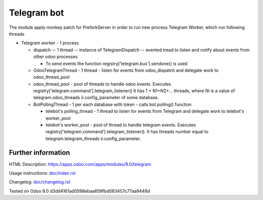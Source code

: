 ==============
 Telegram bot
==============


The module apply monkey patch for PreforkServer in order to run new process Telegram Worker, which run following threads

* Telegram worker - 1 process

  * dispatch -- 1 thread -- instance of TelegramDispatch -- evented tread to listen and notify about events from other odoo processes

    * To send events the function registry['telegram.bus'].sendone() is used

  * OdooTelegramThread - 1 thread - listen for events from odoo_dispatch and delegate work to odoo_thread_pool
  * odoo_thread_pool - pool of threads to handle odoo events.  Executes registry['telegram.command'].telegram_listener() It has 1 + N1+N2+... threads, where Ni is a value of telegram.odoo_threads ir.config_parameter of some database.

  * BotPollingThread - 1 per each database with token - calls bot.polling() function

    * telebot's polling_thread - 1 thread to listen for events from Telegram and delegate work to  telebot's worker_pool
    * telebot's worker_pool -  pool of thread to handle telegram events. Executes registry['telegram.command'].telegram_listener(). It has threads number equal to telegram.telegram_threads ir.config_parameter.

Further information
-------------------

HTML Description: https://apps.odoo.com/apps/modules/9.0/telegram

Usage instructions: `<doc/index.rst>`_

Changelog: `<doc/changelog.rst>`_

Tested on Odoo 9.0 d3dd4161ad0598ebaa659fbd083457c77aa9448d
